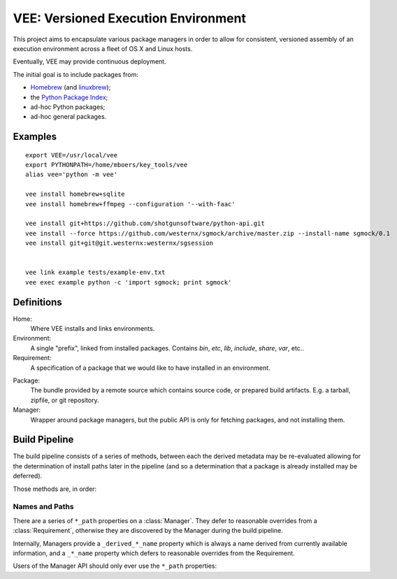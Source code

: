 
VEE: Versioned Execution Environment
====================================


This project aims to encapsulate various package managers in order to allow for
consistent, versioned assembly of an execution environment across a fleet of
OS X and Linux hosts.

Eventually, VEE may provide continuous deployment.

The initial goal is to include packages from:

- Homebrew_ (and linuxbrew_);
- the `Python Package Index <PyPI_>`_;
- ad-hoc Python packages;
- ad-hoc general packages.


Examples
--------

::
    
    export VEE=/usr/local/vee
    export PYTHONPATH=/home/mboers/key_tools/vee
    alias vee='python -m vee'

    vee install homebrew+sqlite
    vee install homebrew+ffmpeg --configuration '--with-faac'
    
    vee install git+https://github.com/shotgunsoftware/python-api.git
    vee install --force https://github.com/westernx/sgmock/archive/master.zip --install-name sgmock/0.1
    vee install git+git@git.westernx:westernx/sgsession


    vee link example tests/example-env.txt
    vee exec example python -c 'import sgmock; print sgmock'



Definitions
-----------

Home:
    Where VEE installs and links environments.

Environment:
    A single "prefix", linked from installed packages. Contains `bin`, `etc`, `lib`,
    `include`, `share`, `var`, etc..

Requirement:
    A specification of a package that we would like to have installed in an environment.

.. _package:

Package:
    The bundle provided by a remote source which contains source code, or
    prepared build artifacts. E.g. a tarball, zipfile, or git repository.

Manager:
    Wrapper around package managers, but the public API is only for fetching
    packages, and not installing them.


Build Pipeline
--------------

The build pipeline consists of a series of methods, between each the derived
metadata may be re-evaluated allowing for the determination of install paths
later in the pipeline (and so a determination that a package is already
installed may be deferred).

Those methods are, in order:

.. method:: Manager.fetch()

    The :ref:`package <package>` is retrieved and placed at :attr:`Manager.package_path`.
    This step is idempotent (and so is assumed to be called multiple times and
    cache its result).

.. method:: Manager.extract()

    The package's contents ("source") are placed into :attr:`Manager.build_path`
    (which is usually a temporary directory).

.. method:: Manager.build()

    The source is built into a build "artifact".

.. method:: Manager.install()

    The build artifact is installed into :attr:`Manager.install_path`.

.. method:: Environment.link(requirement)

    The build artifact is linked into a final environment.


Names and Paths
~~~~~~~~~~~~~~~

There are a series of ``*_path`` properties on a :class:`Manager`.
They defer to reasonable overrides from a :class:`Requirement`, otherwise
they are discovered by the Manager during the build pipeline.

Internally, Managers provide a ``_derived_*_name`` property which is always
a name derived from currently available information, and a ``_*_name`` property
which defers to reasonable overrides from the Requirement.

Users of the Manager API should only ever use the ``*_path`` properties:

.. attribute:: Manager.package_path

    The location of the package (e.g. archive or git work tree) on disk. This
    must always be correct and never change. Therefore it can only derive from
    the requirement's specification.

.. attribute:: Manager.build_path

    A (usually temporary) directory for building. This must not change once the package
    has been extracted.

.. attribute:: Manager.build_path_to_install

    What part of the build to install. Normally this is the same as ``build_path``,
    but sometimes is a subdirectory.

.. attribute:: Manager.install_path

    The final location of a built artifact. May be ``None`` if it cannot be
    determined. This must not change once installed.



..
    Contents:

    .. toctree::
        :maxdepth: 2

    Indices and tables
    ==================

    * :ref:`genindex`
    * :ref:`modindex`
    * :ref:`search`


.. _Homebrew: http://brew.sh/
.. _linuxbrew: https://github.com/Homebrew/linuxbrew
.. _PyPI: https://pypi.python.org/pypi

